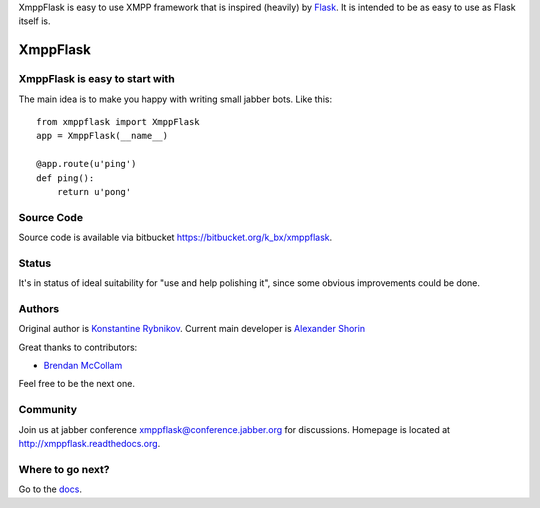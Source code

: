 XmppFlask is easy to use XMPP framework that is inspired (heavily) by
`Flask <http://flask.pocoo.org>`_. It is intended to be as easy to use
as Flask itself is.

=========
XmppFlask
=========

-------------------------------
XmppFlask is easy to start with
-------------------------------

The main idea is to make you happy with writing small jabber bots. Like this::

    from xmppflask import XmppFlask
    app = XmppFlask(__name__)

    @app.route(u'ping')
    def ping():
        return u'pong'

-----------
Source Code
-----------

Source code is available via bitbucket
`https://bitbucket.org/k_bx/xmppflask
<https://bitbucket.org/k_bx/xmppflask>`_.

------
Status
------

It's in status of ideal suitability for "use and help polishing it",
since some obvious improvements could be done.

-------
Authors
-------

Original author is `Konstantine Rybnikov
<http://redhotchilipython.com>`_. Current main developer is `Alexander
Shorin <https://bitbucket.org/kxepal>`_

Great thanks to contributors:

* `Brendan McCollam <https://bitbucket.org/bjmc>`_

Feel free to be the next one.

---------
Community
---------

Join us at jabber conference xmppflask@conference.jabber.org for
discussions. Homepage is located at `http://xmppflask.readthedocs.org
<http://xmppflask.readthedocs.org>`_.

-----------------
Where to go next?
-----------------

Go to the `docs <http://xmppflask.readthedocs.org>`_.

